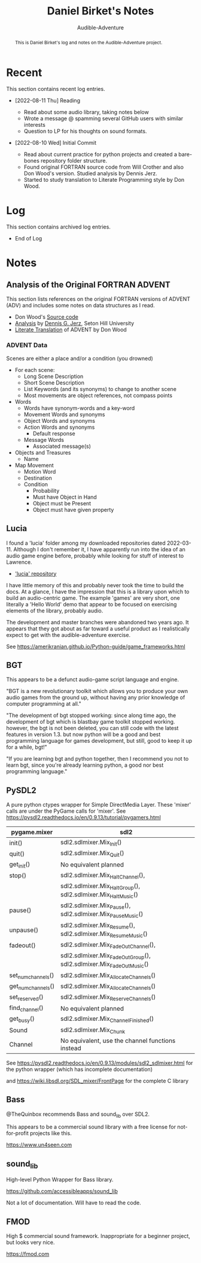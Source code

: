 # See https://orgmode.org
#+TITLE: Daniel Birket's Notes
#+SUBTITLE: Audible-Adventure
#+LATEX_HEADER: \usepackage[margin=1.0in]{geometry}
#+LATEX_HEADER: \usepackage{parskip}
#+begin_abstract
This is Daniel Birket's log and notes on the Audible-Adventure project.
#+end_abstract
* Recent

This section contains recent log entries.

- [2022-08-11 Thu] Reading

  - Read about some audio library, taking notes below
  - Wrote a message @ spamming several GitHub users with similar interests
  - Question to LP for his thoughts on sound formats.

- [2022-08-10 Wed] Initial Commit

  - Read about current practice for python projects and created a
    bare-bones repository folder structure.
  - Found original FORTRAN source code from Will Crother and also Don
    Wood's version. Studied analysis by Dennis Jerz.
  - Started to study translation to Literate Programming style by Don Wood.

* Log

This section contains archived log entries.
# Cut/Paste these lines above the recent log entries to archive them.

- End of Log

* Notes

** Analysis of the Original FORTRAN ADVENT

This section lists references on the original FORTRAN versions of
ADVENT (ADV) and includes some notes on data structures as I read.

- Don Wood's [[https://jerz.setonhill.edu/intfic/colossal-cave-adventure-source-code/][Source code]]
- [[http://www.digitalhumanities.org/dhq/vol/001/2/000009/000009.html#section02][Analysis]] by [[mailto:jerz_at_setonhill_dot_edu][Dennis G. Jerz]], Seton Hill University
- [[http://www.literateprogramming.com/adventure.pdf][Literate Translation]] of ADVENT by Don Wood

*** ADVENT Data

Scenes are either a place and/or a condition (you drowned)

- For each scene:
  - Long Scene Description
  - Short Scene Description
  - List Keywords (and its synonyms) to change to another scene
  - Most movements are object references, not compass points
- Words
  - Words have synonym-words and a key-word
  - Movement Words and synonyms
  - Object Words and synonyms
  - Action Words and synonyms
    - Default response
  - Message Words
    - Associated message(s)
- Objects and Treasures
  - Name
- Map Movement
  - Motion Word
  - Destination
  - Condition
    - Probability
    - Must have Object in Hand
    - Object must be Present
    - Object must have given property

** Lucia

I found a 'lucia' folder among my downloaded repositories dated
2022-03-11. Although I don't remember it, I have apparently run into
the idea of an audio game engine before, probably while looking for
stuff of interest to Lawrence.

- [[https://github.com/luciasoftware/lucia]['lucia' repository]]

I have little memory of this and probably never took the time to
build the docs. At a glance, I have the impression that this is a
library upon which to build an audio-centric game. The example 'games'
are very short, one literally a 'Hello World' demo that appear to be
focused on exercising elements of the library, probably audio.

The development and master branches were abandoned two years ago.
It appears that they got about as far toward a useful product as I
realistically expect to get with the audible-adventure exercise.

See https://amerikranian.github.io/Python-guide/game_frameworks.html

** BGT

This appears to be a defunct audio-game script language and engine.

"BGT is a new revolutionary toolkit which allows you to produce your
own audio games from the ground up, without having any prior knowledge
of computer programming at all."

"The development of bgt stopped working: since along time ago, the
development of bgt which is blastbay game toolkit stopped
working. however, the bgt is not been deleted, you can still code with
the latest features in version 1.3. but now python will be a good and
best programming language for games development, but still, good to
keep it up for a while, bgt!"

"If you are learning bgt and python together, then I recommend you not
to learn bgt, since you're already learning python, a good nor best
programming language."

** PySDL2

A pure python ctypes wrapper for Simple DirectMedia Layer. These 'mixer' calls are under
the PyGame calls for 'mixer'. See https://pysdl2.readthedocs.io/en/0.9.13/tutorial/pygamers.html

| pygame.mixer       | sdl2                                                               |
|--------------------+--------------------------------------------------------------------|
| init()             | sdl2.sdlmixer.Mix_Init()                                           |
| quit()             | sdl2.sdlmixer.Mix_Quit()                                           |
| get_init()         | No equivalent planned                                              |
| stop()             | sdl2.sdlmixer.Mix_HaltChannel(),                                   |
|                    | sdl2.sdlmixer.Mix_HaltGroup(), sdl2.sdlmixer.Mix_HaltMusic()       |
| pause()            | sdl2.sdlmixer.Mix_Pause(), sdl2.sdlmixer.Mix_PauseMusic()          |
| unpause()          | sdl2.sdlmixer.Mix_Resume(), sdl2.sdlmixer.Mix_ResumeMusic()        |
| fadeout()          | sdl2.sdlmixer.Mix_FadeOutChannel(),                                |
|                    | sdl2.sdlmixer.Mix_FadeOutGroup(), sdl2.sdlmixer.Mix_FadeOutMusic() |
| set_num_channels() | sdl2.sdlmixer.Mix_AllocateChannels()                               |
| get_num_channels() | sdl2.sdlmixer.Mix_AllocateChannels()                               |
| set_reserved()     | sdl2.sdlmixer.Mix_ReserveChannels()                                |
| find_channel()     | No equivalent planned                                              |
| get_busy()         | sdl2.sdlmixer.Mix_ChannelFinished()                                |
| Sound              | sdl2.sdlmixer.Mix_Chunk                                            |
| Channel            | No equivalent, use the channel functions instead                   |

See https://pysdl2.readthedocs.io/en/0.9.13/modules/sdl2_sdlmixer.html
for the python wrapper (which has incomplete documentation)

and https://wiki.libsdl.org/SDL_mixer/FrontPage for the complete C library

** Bass

@TheQuinbox recommends Bass and sound_lib over SDL2.

This appears to be a commercial sound library with a free license for
not-for-profit projects like this.

https://www.un4seen.com

** sound_lib

High-level Python Wrapper for Bass library.

https://github.com/accessibleapps/sound_lib

Not a lot of documentation. Will have to read the code.

** FMOD

High $ commercial sound framework. Inappropriate for a beginner
project, but looks very nice.

https://fmod.com
